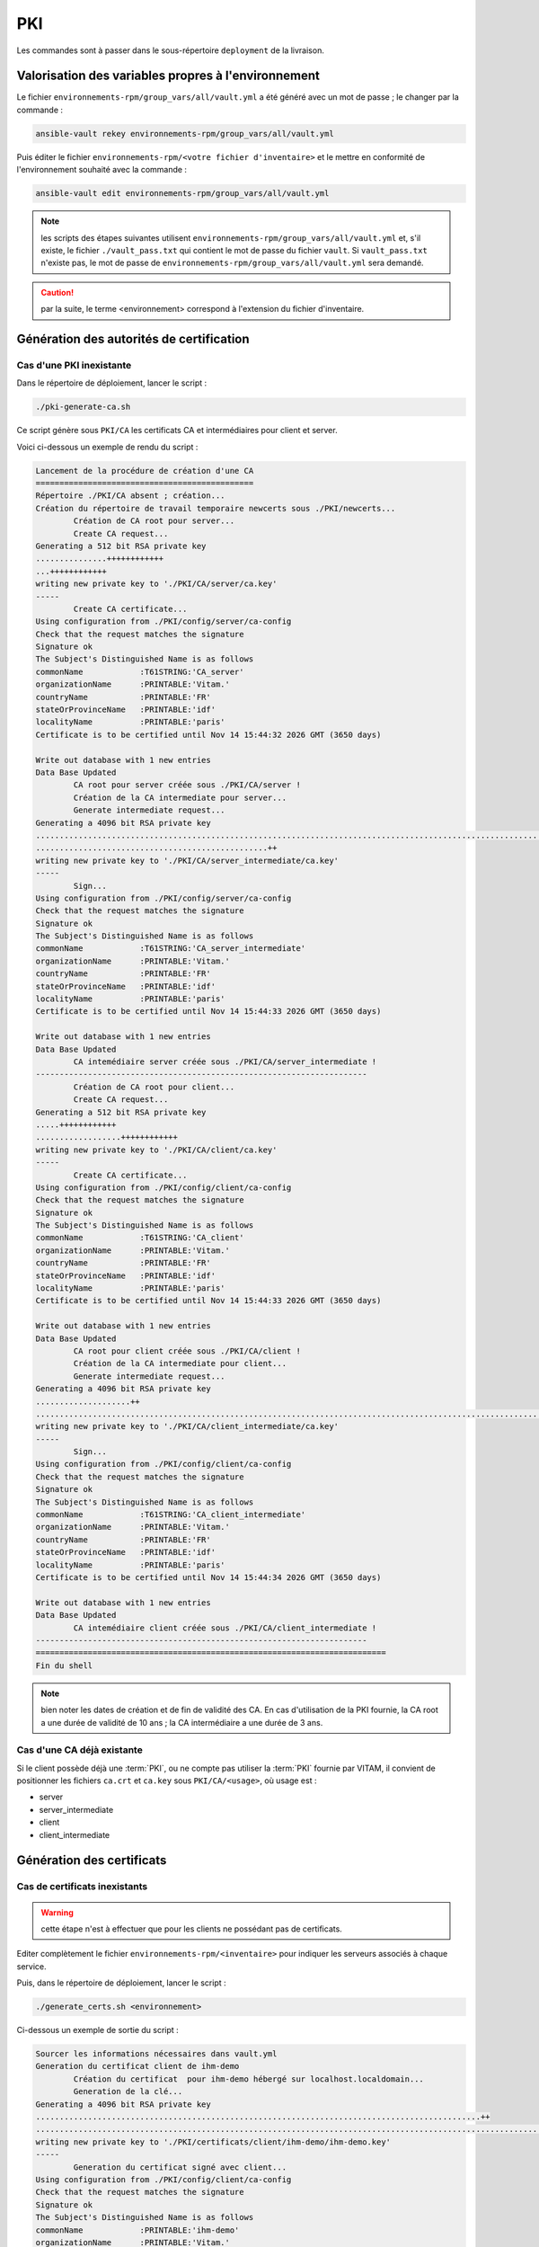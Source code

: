 PKI
###

Les commandes sont à passer dans le sous-répertoire ``deployment`` de la livraison.

Valorisation des variables propres à l'environnement
====================================================

Le fichier ``environnements-rpm/group_vars/all/vault.yml`` a été généré avec un mot de passe ; le changer par la commande :

.. code-block:: bash

   ansible-vault rekey environnements-rpm/group_vars/all/vault.yml


Puis éditer le fichier ``environnements-rpm/<votre fichier d'inventaire>`` et le mettre en conformité de l'environnement souhaité avec la commande :

.. code-block:: bash

   ansible-vault edit environnements-rpm/group_vars/all/vault.yml


.. note:: les scripts des étapes suivantes utilisent ``environnements-rpm/group_vars/all/vault.yml`` et, s'il existe, le fichier ``./vault_pass.txt`` qui contient le mot de passe du fichier ``vault``. Si ``vault_pass.txt`` n'existe pas, le mot de passe de ``environnements-rpm/group_vars/all/vault.yml`` sera demandé.

.. caution:: par la suite, le terme <environnement> correspond à l'extension du fichier d'inventaire.


Génération des autorités de certification
=========================================

Cas d'une PKI inexistante
--------------------------

Dans le répertoire de déploiement, lancer le script : 

.. code-block:: bash

   ./pki-generate-ca.sh


Ce script génère sous ``PKI/CA`` les certificats CA et intermédiaires pour client et server.

Voici ci-dessous un exemple de rendu du script :

.. code-block:: bash

	Lancement de la procédure de création d'une CA
	==============================================
	Répertoire ./PKI/CA absent ; création...
	Création du répertoire de travail temporaire newcerts sous ./PKI/newcerts...
		Création de CA root pour server...
		Create CA request...
	Generating a 512 bit RSA private key
	...............++++++++++++
	...++++++++++++
	writing new private key to './PKI/CA/server/ca.key'
	-----
		Create CA certificate...
	Using configuration from ./PKI/config/server/ca-config
	Check that the request matches the signature
	Signature ok
	The Subject's Distinguished Name is as follows
	commonName            :T61STRING:'CA_server'
	organizationName      :PRINTABLE:'Vitam.'
	countryName           :PRINTABLE:'FR'
	stateOrProvinceName   :PRINTABLE:'idf'
	localityName          :PRINTABLE:'paris'
	Certificate is to be certified until Nov 14 15:44:32 2026 GMT (3650 days)

	Write out database with 1 new entries
	Data Base Updated
		CA root pour server créée sous ./PKI/CA/server !
		Création de la CA intermediate pour server...
		Generate intermediate request...
	Generating a 4096 bit RSA private key
	..............................................................................................................................................................................................++
	.................................................++
	writing new private key to './PKI/CA/server_intermediate/ca.key'
	-----
		Sign...
	Using configuration from ./PKI/config/server/ca-config
	Check that the request matches the signature
	Signature ok
	The Subject's Distinguished Name is as follows
	commonName            :T61STRING:'CA_server_intermediate'
	organizationName      :PRINTABLE:'Vitam.'
	countryName           :PRINTABLE:'FR'
	stateOrProvinceName   :PRINTABLE:'idf'
	localityName          :PRINTABLE:'paris'
	Certificate is to be certified until Nov 14 15:44:33 2026 GMT (3650 days)

	Write out database with 1 new entries
	Data Base Updated
		CA intemédiaire server créée sous ./PKI/CA/server_intermediate !
	----------------------------------------------------------------------
		Création de CA root pour client...
		Create CA request...
	Generating a 512 bit RSA private key
	.....++++++++++++
	..................++++++++++++
	writing new private key to './PKI/CA/client/ca.key'
	-----
		Create CA certificate...
	Using configuration from ./PKI/config/client/ca-config
	Check that the request matches the signature
	Signature ok
	The Subject's Distinguished Name is as follows
	commonName            :T61STRING:'CA_client'
	organizationName      :PRINTABLE:'Vitam.'
	countryName           :PRINTABLE:'FR'
	stateOrProvinceName   :PRINTABLE:'idf'
	localityName          :PRINTABLE:'paris'
	Certificate is to be certified until Nov 14 15:44:33 2026 GMT (3650 days)

	Write out database with 1 new entries
	Data Base Updated
		CA root pour client créée sous ./PKI/CA/client !
		Création de la CA intermediate pour client...
		Generate intermediate request...
	Generating a 4096 bit RSA private key
	....................++
	............................................................................................................++
	writing new private key to './PKI/CA/client_intermediate/ca.key'
	-----
		Sign...
	Using configuration from ./PKI/config/client/ca-config
	Check that the request matches the signature
	Signature ok
	The Subject's Distinguished Name is as follows
	commonName            :T61STRING:'CA_client_intermediate'
	organizationName      :PRINTABLE:'Vitam.'
	countryName           :PRINTABLE:'FR'
	stateOrProvinceName   :PRINTABLE:'idf'
	localityName          :PRINTABLE:'paris'
	Certificate is to be certified until Nov 14 15:44:34 2026 GMT (3650 days)

	Write out database with 1 new entries
	Data Base Updated
		CA intemédiaire client créée sous ./PKI/CA/client_intermediate !
	----------------------------------------------------------------------
	==========================================================================
	Fin du shell

.. note::  bien noter les dates de création et de fin de validité des CA. En cas d'utilisation de la PKI fournie, la CA root a une durée de validité de 10 ans ; la CA intermédiaire a une durée de 3 ans.

Cas d'une CA déjà existante
----------------------------

Si le client possède déjà une :term:`PKI`, ou ne compte pas utiliser la :term:`PKI` fournie par VITAM, il convient de positionner les fichiers ``ca.crt`` et ``ca.key`` sous ``PKI/CA/<usage>``, où usage est :

- server
- server_intermediate
- client
- client_intermediate

.. todo:: droits Unix à vérifier

Génération des certificats
==========================

Cas de certificats inexistants
-------------------------------

.. warning:: cette étape n'est à effectuer que pour les clients ne possédant pas de certificats.

Editer complètement le fichier ``environnements-rpm/<inventaire>``  pour indiquer les serveurs associés à chaque service.

Puis, dans le répertoire de déploiement, lancer le script : 


.. code-block:: bash

   ./generate_certs.sh <environnement>

Ci-dessous un exemple de sortie du script :

.. code-block:: bash

	Sourcer les informations nécessaires dans vault.yml
	Generation du certificat client de ihm-demo
		Création du certificat  pour ihm-demo hébergé sur localhost.localdomain...
		Generation de la clé...
	Generating a 4096 bit RSA private key
	..............................................................................................++
	.....................................................................................................................................................................................................++
	writing new private key to './PKI/certificats/client/ihm-demo/ihm-demo.key'
	-----
		Generation du certificat signé avec client...
	Using configuration from ./PKI/config/client/ca-config
	Check that the request matches the signature
	Signature ok
	The Subject's Distinguished Name is as follows
	commonName            :PRINTABLE:'ihm-demo'
	organizationName      :PRINTABLE:'Vitam.'
	countryName           :PRINTABLE:'FR'
	stateOrProvinceName   :PRINTABLE:'idf'
	localityName          :PRINTABLE:'paris'
	Certificate is to be certified until Nov 16 15:48:11 2019 GMT (1095 days)

	Write out database with 1 new entries
	Data Base Updated
		Conversion en p12...
		Fin de conversion sous ./PKI/certificats/client/ihm-demo/ !
	Fin de génération du certificat client de ihm-demo
	--------------------------------------------------
	Generation du certificat client de ihm-recette
		Création du certificat  pour ihm-recette hébergé sur localhost.localdomain...
		Generation de la clé...
	Generating a 4096 bit RSA private key
	................................++
	..........................................................++
	writing new private key to './PKI/certificats/client/ihm-recette/ihm-recette.key'
	-----
		Generation du certificat signé avec client...
	Using configuration from ./PKI/config/client/ca-config
	Check that the request matches the signature
	Signature ok
	The Subject's Distinguished Name is as follows
	commonName            :PRINTABLE:'ihm-recette'
	organizationName      :PRINTABLE:'Vitam.'
	countryName           :PRINTABLE:'FR'
	stateOrProvinceName   :PRINTABLE:'idf'
	localityName          :PRINTABLE:'paris'
	Certificate is to be certified until Nov 16 15:48:11 2019 GMT (1095 days)

	Write out database with 1 new entries
	Data Base Updated
		Conversion en p12...
		Fin de conversion sous ./PKI/certificats/client/ihm-recette/ !
	Fin de génération du certificat client de ihm-recette
	--------------------------------------------------
	Generation du certificat server de ingest-external
		Génération pour vitam-iaas-app-01.int...
		Création du certificat server pour ingest-external hébergé sur vitam-iaas-app-01.int...
		Generation de la clé...
	Generating a 4096 bit RSA private key
	..................................................++
	..........................................................++
	writing new private key to './PKI/certificats/server/hosts/vitam-iaas-app-01.int/ingest-external.key'
	-----
		Generation du certificat signé avec CA server...
	Using configuration from ./PKI/config/server/ca-config
	Check that the request matches the signature
	Signature ok
	The Subject's Distinguished Name is as follows
	commonName            :PRINTABLE:'ingest-external.service.consul'
	organizationName      :PRINTABLE:'Vitam.'
	countryName           :PRINTABLE:'FR'
	stateOrProvinceName   :PRINTABLE:'idf'
	localityName          :PRINTABLE:'paris'
	Certificate is to be certified until Nov 16 15:48:12 2019 GMT (1095 days)

	Write out database with 1 new entries
	Data Base Updated
		Conversion en p12...
		Fin de conversion sous ./PKI/certificats/server/hosts/vitam-iaas-app-01.int/ !
	Fin de génération du certificat server de ingest-external
	---------------------------------------------------------
	Generation du certificat server de access-external
		Génération pour vitam-iaas-app-01.int...
		Création du certificat server pour access-external hébergé sur vitam-iaas-app-01.int...
		Generation de la clé...
	Generating a 4096 bit RSA private key
	.............++
	.......................................................................................................................................................................................................++
	writing new private key to './PKI/certificats/server/hosts/vitam-iaas-app-01.int/access-external.key'
	-----
		Generation du certificat signé avec CA server...
	Using configuration from ./PKI/config/server/ca-config
	Check that the request matches the signature
	Signature ok
	The Subject's Distinguished Name is as follows
	commonName            :PRINTABLE:'access-external.service.consul'
	organizationName      :PRINTABLE:'Vitam.'
	countryName           :PRINTABLE:'FR'
	stateOrProvinceName   :PRINTABLE:'idf'
	localityName          :PRINTABLE:'paris'
	Certificate is to be certified until Nov 16 15:48:14 2019 GMT (1095 days)

	Write out database with 1 new entries
	Data Base Updated
		Conversion en p12...
		Fin de conversion sous ./PKI/certificats/server/hosts/vitam-iaas-app-01.int/ !
	Fin de génération du certificat server de access-external
	---------------------------------------------------------
	=============================================================================================
	Fin de script.


Ce script génère sous ``PKI/certificats`` les certificats (format p12) nécessaires pour un bon fonctionnement dans VITAM.

.. caution::  Les certificats générés à l'issue ont une durée de validité de (à vérifier).

Cas de certificats déjà créés par le client
--------------------------------------------

.. todo:: procédure à écrire

Génération des stores
=====================

Lancer le script : 

.. code-block:: bash

   ./generate_stores.sh <environnement>

Ci-dessous un exemple de sortie du script :

.. code-block:: bash

	Sourcer les informations nécessaires dans vault.yml
	Génération du keystore de ihm-demo
		Génération pour vitam-iaas-ext-01.int...
	Génération du truststore de ihm-demo...
		Import des CA server dans truststore de ihm-demo...
			... import CA server root...
	Certificat ajouté au fichier de clés
			... import CA server intermediate...
	Certificat ajouté au fichier de clés
			... import CA client root...
	Certificat ajouté au fichier de clés
			... import CA client intermediate...
	Certificat ajouté au fichier de clés
	Fin de génération du trustore de ihm-demo
	------------------------------------------------
	Génération du keystore de ihm-recette
		Génération pour vitam-iaas-ext-01.int...
	Génération du truststore de ihm-recette...
		Import des CA server dans truststore de ihm-recette...
			... import CA server root...
	Certificat ajouté au fichier de clés
			... import CA server intermediate...
	Certificat ajouté au fichier de clés
			... import CA client root...
	Certificat ajouté au fichier de clés
			... import CA client intermediate...
	Certificat ajouté au fichier de clés
	Fin de génération du trustore de ihm-recette
	------------------------------------------------
	Génération du keystore de access-external
		Génération pour vitam-iaas-app-01.int...
		Import du p12 de ingest-external dans le keystore
	L'entrée de l'alias vitam-iaas-app-01.int a été importée.
	Commande d'import exécutée : 1 entrées importées, échec ou annulation de 0 entrées
	Fin de génération du keystore ingest-external
	---------------------------------------------
	Génération du truststore de ingest-external...
		Import des CA server dans truststore de ingest-external...
			... import CA server root...
	Certificat ajouté au fichier de clés
			... import CA server intermediate...
	Certificat ajouté au fichier de clés
			... import CA client root...
	Certificat ajouté au fichier de clés
			... import CA client intermediate...
	Certificat ajouté au fichier de clés
	Fin de génération du trustore de ingest-external
	------------------------------------------------
	Génération du grantedstore de ingest-external...
		Import certificat IHM-demo & ihm-recette du grantedstore de ingest-external...
	Certificat ajouté au fichier de clés
	Certificat ajouté au fichier de clés
	------------------------------------------------
	Génération du keystore de access-external
		Génération pour vitam-iaas-app-01.int...
		Import du p12 de access-external dans le keystore
	L'entrée de l'alias vitam-iaas-app-01.int a été importée.
	Commande d'import exécutée : 1 entrées importées, échec ou annulation de 0 entrées
	Fin de génération du keystore access-external
	---------------------------------------------
	Génération du truststore de access-external...
		Import des CA server dans truststore de access-external...
			... import CA server root...
	Certificat ajouté au fichier de clés
			... import CA server intermediate...
	Certificat ajouté au fichier de clés
			... import CA client root...
	Certificat ajouté au fichier de clés
			... import CA client intermediate...
	Certificat ajouté au fichier de clés
	Fin de génération du trustore de access-external
	------------------------------------------------
	Génération du grantedstore de access-external...
		Import certificat IHM-demo & ihm-recette du grantedstore de access-external...
	Certificat ajouté au fichier de clés
	Certificat ajouté au fichier de clés
	------------------------------------------------
	=============================================================================================
	Fin de script.



Ce script génère sous ``PKI/certificats`` les  les stores (jks) associés pour un bon fonctionnement dans VITAM.

Recopie des bons fichiers dans l'ansiblerie
============================================

Lancer le script : 

.. code-block:: bash

   ./copie_fichiers_vitam.sh <environnement>


Ci-dessous un exemple de sortie du script :

.. code-block:: bash

	Recopie des stores dans VITAM
		Recopie pour access-external...
		Fichiers recopiés
	------------------------
		Recopie pour ingest-external...
		Fichiers recopiés
	------------------------
		Recopie pour ihm-demo...
		Fichiers recopiés
	------------------------
		Recopie pour ihm-recette...
		Fichiers recopiés
	------------------------
	=============================================================================================
	Fin de procédure ; vous pouvez déployer l'ansiblerie.


Ce script recopie les fichiers nécessaires (certificats, stores) aux bons endroits de l'ansiblerie (sous ``ansible-vitam-rpm/roles/vitam/files/<composant>``).

Cas des SIA
-----------

Pour le moment, la prise en charge des certificats des SIA n'est pas effective.

